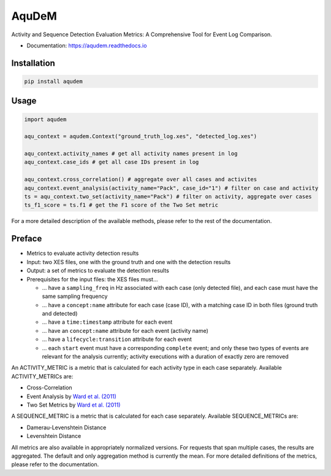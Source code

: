 ======
AquDeM
======


.. image:: https://img.shields.io/pypi/v/aqudem.svg
        :target: https://pypi.python.org/pypi/aqudem

.. image:: https://readthedocs.org/projects/aqudem/badge/?version=latest
        :target: https://aqudem.readthedocs.io
        :alt: Documentation Status



Activity and Sequence Detection Evaluation Metrics: A Comprehensive Tool for Event Log Comparison.

* Documentation: https://aqudem.readthedocs.io

Installation
------------
.. code-block:: bash

    pip install aqudem

Usage
-----
.. code-block:: python

    import aqudem

    aqu_context = aqudem.Context("ground_truth_log.xes", "detected_log.xes")

    aqu_context.activity_names # get all activity names present in log
    aqu_context.case_ids # get all case IDs present in log

    aqu_context.cross_correlation() # aggregate over all cases and activites
    aqu_context.event_analysis(activity_name="Pack", case_id="1") # filter on case and activity
    ts = aqu_context.two_set(activity_name="Pack") # filter on activity, aggregate over cases
    ts_f1_score = ts.f1 # get the F1 score of the Two Set metric

For a more detailed description of the available methods, please refer to the rest of the documentation.

Preface
--------

* Metrics to evaluate activity detection results
* Input: two XES files, one with the ground truth and one with the detection results
* Output: a set of metrics to evaluate the detection results
* Prerequisites for the input files: the XES files must...

  * ... have a ``sampling_freq`` in Hz associated with each case (only detected file), and each case must have the same sampling frequency
  * ... have a ``concept:name`` attribute for each case (case ID), with a matching case ID in both files (ground truth and detected)
  * ... have a ``time:timestamp`` attribute for each event
  * ... have an ``concept:name`` attribute for each event (activity name)
  * ... have a ``lifecycle:transition`` attribute for each event
  * ... each ``start`` event must have a corresponding ``complete`` event; and only these two types of events are relevant for the analysis currently; activity executions with a duration of exactly zero are removed


An ACTIVITY_METRIC is a metric that is calculated for each activity type
in each case separately.
Available ACTIVITY_METRICs are:

* Cross-Correlation
* Event Analysis by `Ward et al. (2011)`_
* Two Set Metrics by `Ward et al. (2011)`_

A SEQUENCE_METRIC is a metric that is calculated for each
case separately.
Available SEQUENCE_METRICs are:

* Damerau-Levenshtein Distance
* Levenshtein Distance


All metrics are also available in appropriately normalized versions.
For requests that span multiple cases, the results are aggregated. The default and only aggregation method is currently the mean.
For more detailed definitions of the metrics, please refer to the documentation.



.. _`Ward et al. (2011)`: https://doi.org/10.1145/1889681.1889687
